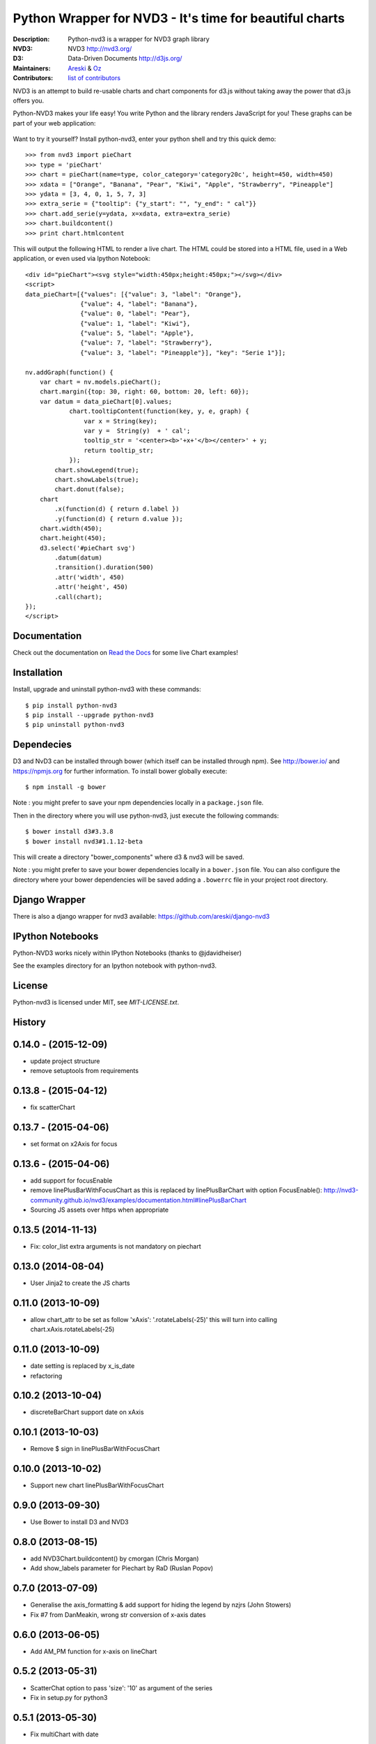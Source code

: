 Python Wrapper for NVD3 - It's time for beautiful charts
========================================================

:Description: Python-nvd3 is a wrapper for NVD3 graph library
:NVD3: NVD3 http://nvd3.org/
:D3: Data-Driven Documents http://d3js.org/
:Maintainers: Areski_ & Oz_
:Contributors: `list of contributors <https://github.com/areski/python-nvd3/graphs/contributors>`_

.. _Areski: https://github.com/areski/
.. _Oz: https://github.com/oz123/

.. image:: https://api.travis-ci.org/areski/python-nvd3.png?branch=develop
  :target: https://travis-ci.org/areski/python-nvd3

.. image:: https://coveralls.io/repos/areski/python-nvd3/badge.png?branch=develop
  :target: https://coveralls.io/r/areski/python-nvd3?branch=develop

.. image:: https://img.shields.io/pypi/v/python-nvd3.svg
  :target: https://pypi.python.org/pypi/python-nvd3/
  :alt: Latest Version

.. image:: https://img.shields.io/pypi/dm/python-nvd3.svg
  :target: https://pypi.python.org/pypi/python-nvd3/
  :alt: Downloads

.. image:: https://img.shields.io/pypi/pyversions/python-nvd3.svg
  :target: https://pypi.python.org/pypi/python-nvd3/
  :alt: Supported Python versions

.. image:: https://img.shields.io/pypi/l/python-nvd3.svg
  :target: https://pypi.python.org/pypi/python-nvd3/
  :alt: License

.. image:: https://requires.io/github/areski/python-nvd3/requirements.svg?branch=develop
  :target: https://requires.io/github/areski/python-nvd3/requirements/?branch=develop
  :alt: Requirements Status

NVD3 is an attempt to build re-usable charts and chart components
for d3.js without taking away the power that d3.js offers you.

Python-NVD3 makes your life easy! You write Python and the library
renders JavaScript for you!
These graphs can be part of your web application:

 .. image:: https://raw.githubusercontent.com/areski/python-nvd3/develop/docs/showcase/multiple-charts.png




Want to try it yourself? Install python-nvd3, enter your python shell and try this quick demo::

    >>> from nvd3 import pieChart
    >>> type = 'pieChart'
    >>> chart = pieChart(name=type, color_category='category20c', height=450, width=450)
    >>> xdata = ["Orange", "Banana", "Pear", "Kiwi", "Apple", "Strawberry", "Pineapple"]
    >>> ydata = [3, 4, 0, 1, 5, 7, 3]
    >>> extra_serie = {"tooltip": {"y_start": "", "y_end": " cal"}}
    >>> chart.add_serie(y=ydata, x=xdata, extra=extra_serie)
    >>> chart.buildcontent()
    >>> print chart.htmlcontent


This will output the following HTML to render a live chart. The HTML could be
stored into a HTML file, used in a Web application, or even used via Ipython Notebook::

    <div id="pieChart"><svg style="width:450px;height:450px;"></svg></div>
    <script>
    data_pieChart=[{"values": [{"value": 3, "label": "Orange"},
                   {"value": 4, "label": "Banana"},
                   {"value": 0, "label": "Pear"},
                   {"value": 1, "label": "Kiwi"},
                   {"value": 5, "label": "Apple"},
                   {"value": 7, "label": "Strawberry"},
                   {"value": 3, "label": "Pineapple"}], "key": "Serie 1"}];

    nv.addGraph(function() {
        var chart = nv.models.pieChart();
        chart.margin({top: 30, right: 60, bottom: 20, left: 60});
        var datum = data_pieChart[0].values;
                chart.tooltipContent(function(key, y, e, graph) {
                    var x = String(key);
                    var y =  String(y)  + ' cal';
                    tooltip_str = '<center><b>'+x+'</b></center>' + y;
                    return tooltip_str;
                });
            chart.showLegend(true);
            chart.showLabels(true);
            chart.donut(false);
        chart
            .x(function(d) { return d.label })
            .y(function(d) { return d.value });
        chart.width(450);
        chart.height(450);
        d3.select('#pieChart svg')
            .datum(datum)
            .transition().duration(500)
            .attr('width', 450)
            .attr('height', 450)
            .call(chart);
    });
    </script>


Documentation
-------------

Check out the documentation on `Read the Docs`_ for some live Chart examples!

.. _Read the Docs: http://python-nvd3.readthedocs.org

Installation
------------

Install, upgrade and uninstall python-nvd3 with these commands::

    $ pip install python-nvd3
    $ pip install --upgrade python-nvd3
    $ pip uninstall python-nvd3


Dependecies
-----------

D3 and NvD3 can be installed through bower (which itself can be installed through npm).
See http://bower.io/ and https://npmjs.org for further information.
To install bower globally execute::

    $ npm install -g bower

Note : you might prefer to save your npm dependencies locally in a ``package.json`` file.

Then in the directory where you will use python-nvd3, just execute the following commands::

    $ bower install d3#3.3.8
    $ bower install nvd3#1.1.12-beta

This will create a directory "bower_components" where d3 & nvd3 will be saved.

Note : you might prefer to save your bower dependencies locally in a ``bower.json`` file.
You can also configure the directory where your bower dependencies will be
saved adding a ``.bowerrc`` file in your project root directory.


Django Wrapper
--------------

There is also a django wrapper for nvd3 available:
https://github.com/areski/django-nvd3


IPython Notebooks
-----------------

Python-NVD3 works nicely within IPython Notebooks (thanks to @jdavidheiser)

See the examples directory for an Ipython notebook with python-nvd3.


License
-------

Python-nvd3 is licensed under MIT, see `MIT-LICENSE.txt`.




History
-------


0.14.0 - (2015-12-09)
---------------------

* update project structure
* remove setuptools from requirements


0.13.8 - (2015-04-12)
---------------------

* fix scatterChart


0.13.7 - (2015-04-06)
---------------------

* set format on x2Axis for focus


0.13.6 - (2015-04-06)
---------------------

* add support for focusEnable

* remove linePlusBarWithFocusChart as this is replaced by linePlusBarChart with option FocusEnable():
  http://nvd3-community.github.io/nvd3/examples/documentation.html#linePlusBarChart

* Sourcing JS assets over https when appropriate


0.13.5 (2014-11-13)
-------------------

* Fix: color_list extra arguments is not mandatory on piechart


0.13.0 (2014-08-04)
-------------------

* User Jinja2 to create the JS charts


0.11.0 (2013-10-09)
-------------------

* allow chart_attr to be set as follow 'xAxis': '.rotateLabels(-25)'
  this will turn into calling chart.xAxis.rotateLabels(-25)


0.11.0 (2013-10-09)
-------------------

* date setting is replaced by x_is_date
* refactoring


0.10.2 (2013-10-04)
-------------------

* discreteBarChart support date on xAxis


0.10.1 (2013-10-03)
-------------------

* Remove $ sign in linePlusBarWithFocusChart


0.10.0 (2013-10-02)
-------------------

* Support new chart linePlusBarWithFocusChart


0.9.0 (2013-09-30)
------------------

* Use Bower to install D3 and NVD3


0.8.0 (2013-08-15)
------------------

* add NVD3Chart.buildcontent() by cmorgan (Chris Morgan)
* Add show_labels parameter for Piechart by RaD (Ruslan Popov)


0.7.0 (2013-07-09)
------------------

* Generalise the axis_formatting & add support for hiding the legend by nzjrs (John Stowers)
* Fix #7 from DanMeakin, wrong str conversion of x-axis dates


0.6.0 (2013-06-05)
------------------

* Add AM_PM function for x-axis on lineChart


0.5.2 (2013-05-31)
------------------

* ScatterChat option to pass 'size': '10' as argument of the series
* Fix in setup.py for python3


0.5.1 (2013-05-30)
------------------

* Fix multiChart with date


0.5.0 (2013-05-28)
------------------

* Add color_list option on piechart


0.4.1 (2013-05-06)
------------------

* Fix removed forced sorted on x-axis


0.4.0 (2013-04-28)
------------------

* Add support for Python3


0.3.6 (2013-04-24)
------------------

* Add custom dateformat var for tooltip


0.3.5 (2013-04-23)
------------------

* Fix style


0.3.4 (2013-04-23)
------------------

* Support for px and % on height and width
* Add tag_script_js property to disable tag <script>


0.3.3 (2013-04-23)
------------------

* Data series it now in javascript format


0.3.2 (2013-04-22)
------------------

* Fix lineChart tooltip


0.3.1 (2013-04-19)
------------------

* Option to change the color schemes
* Set a specific color per serie


0.3 (2013-04-19)
----------------

* Add tooltip support
* Mix enhancement of APIs


0.2 (2013-04-16)
----------------

* Proper project release including support for the following chart:

    lineWithFocusChart
    lineChart
    multiBarChart
    pieChart
    stackedAreaChart
    multiBarHorizontalChart
    linePlusBarChart
    cumulativeLineChart
    discreteBarChart
    scatterChart


0.1 (2013-04-08)
----------------

* First release


